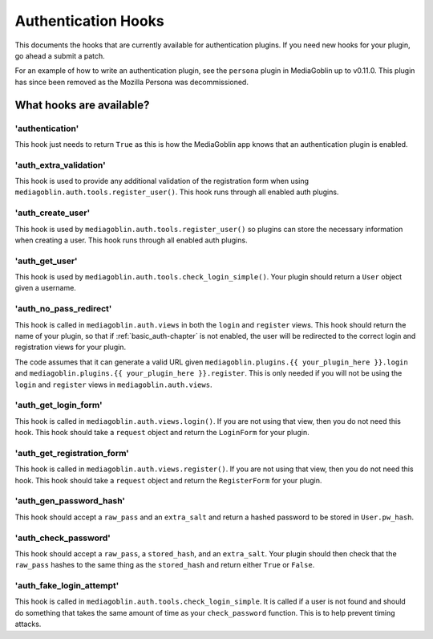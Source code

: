 ======================
 Authentication Hooks
======================

This documents the hooks that are currently available for authentication
plugins. If you need new hooks for your plugin, go ahead a submit a patch.

For an example of how to write an authentication plugin, see the ``persona``
plugin in MediaGoblin up to v0.11.0. This plugin has since been removed as the
Mozilla Persona was decommissioned.


What hooks are available?
=========================

'authentication'
----------------

This hook just needs to return ``True`` as this is how 
the MediaGoblin app knows that an authentication plugin is enabled.


'auth_extra_validation'
-----------------------

This hook is used to provide any additional validation of the registration 
form when using ``mediagoblin.auth.tools.register_user()``. This hook runs
through all enabled auth plugins.


'auth_create_user'
------------------

This hook is used by ``mediagoblin.auth.tools.register_user()`` so plugins can
store the necessary information when creating a user. This hook runs through
all enabled auth plugins.

'auth_get_user'
---------------

This hook is used by ``mediagoblin.auth.tools.check_login_simple()``. Your
plugin should return a ``User`` object given a username.

'auth_no_pass_redirect'
-----------------------

This hook is called in ``mediagoblin.auth.views`` in both the ``login`` and 
``register`` views. This hook should return the name of your plugin, so that
if :ref:`basic_auth-chapter` is not enabled, the user will be redirected to the
correct login and registration views for your plugin.

The code assumes that it can generate a valid URL given
``mediagoblin.plugins.{{ your_plugin_here }}.login`` and
``mediagoblin.plugins.{{ your_plugin_here }}.register``. This is only needed if
you will not be using the ``login`` and ``register`` views in 
``mediagoblin.auth.views``.

'auth_get_login_form'
---------------------

This hook is called in ``mediagoblin.auth.views.login()``. If you are not using
that view, then you do not need this hook. This hook should take a ``request``
object and return the ``LoginForm`` for your plugin.

'auth_get_registration_form'
----------------------------

This hook is called in ``mediagoblin.auth.views.register()``. If you are not
using that view, then you do not need this hook. This hook should take a
``request`` object and return the ``RegisterForm`` for your plugin.

'auth_gen_password_hash'
------------------------

This hook should accept a ``raw_pass`` and an ``extra_salt`` and return a
hashed password to be stored in ``User.pw_hash``.

'auth_check_password'
---------------------

This hook should accept a ``raw_pass``, a ``stored_hash``, and an ``extra_salt``.
Your plugin should then check that the ``raw_pass`` hashes to the same thing as
the ``stored_hash`` and return either ``True`` or ``False``.

'auth_fake_login_attempt'
-------------------------

This hook is called in ``mediagoblin.auth.tools.check_login_simple``. It is
called if a user is not found and should do something that takes the same amount
of time as your ``check_password`` function. This is to help prevent timing
attacks.
